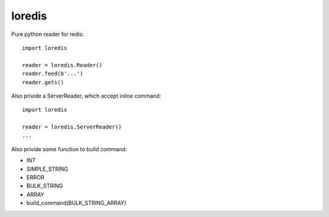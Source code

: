 loredis
=======

Pure python reader for redis::

    import loredis

    reader = loredis.Reader()
    reader.feed(b'...')
    reader.gets()

Also privide a ServerReader, which accept inline command::

    import loredis

    reader = loredis.ServerReader()
    ...

Also privide some function to build command:

- INT
- SIMPLE_STRING
- ERROR
- BULK_STRING
- ARRAY
- build_command(BULK_STRING_ARRAY)
